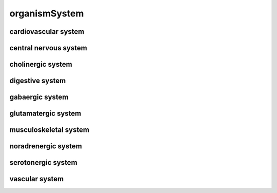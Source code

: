 ##############
organismSystem
##############

cardiovascular system
---------------------

central nervous system
----------------------

cholinergic system
------------------

digestive system
----------------

gabaergic system
----------------

glutamatergic system
--------------------

musculoskeletal system
----------------------

noradrenergic system
--------------------

serotonergic system
-------------------

vascular system
---------------


